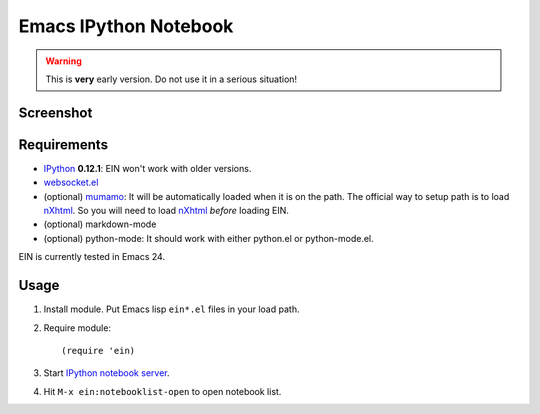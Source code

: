 ========================
 Emacs IPython Notebook
========================

.. warning:: This is **very** early version.
             Do not use it in a serious situation!

Screenshot
==========

.. figure:: http://farm8.staticflickr.com/7125/7006219050_2d424b4ece_z.jpg
   :alt: Plotting in Emacs IPython Notebook


Requirements
============

* IPython_ **0.12.1**: EIN won't work with older versions.
* `websocket.el`_
* (optional) mumamo_:
  It will be automatically loaded when it is on the path.
  The official way to setup path is to load nXhtml_.
  So you will need to load nXhtml_ *before* loading EIN.
* (optional) markdown-mode
* (optional) python-mode:
  It should work with either python.el or python-mode.el.

EIN is currently tested in Emacs 24.

.. _IPython: http://ipython.org/
.. _websocket.el: https://github.com/ahyatt/emacs-websocket
.. _mumamo: http://www.emacswiki.org/emacs/MuMaMo
.. _nXhtml: http://ourcomments.org/Emacs/nXhtml/doc/nxhtml.html


Usage
=====

1. Install module.
   Put Emacs lisp ``ein*.el`` files in your load path.

2. Require module::

     (require 'ein)

3. Start `IPython notebook server`_.

4. Hit ``M-x ein:notebooklist-open`` to open notebook list.

.. _`IPython notebook server`:
   http://ipython.org/ipython-doc/stable/interactive/htmlnotebook.html
